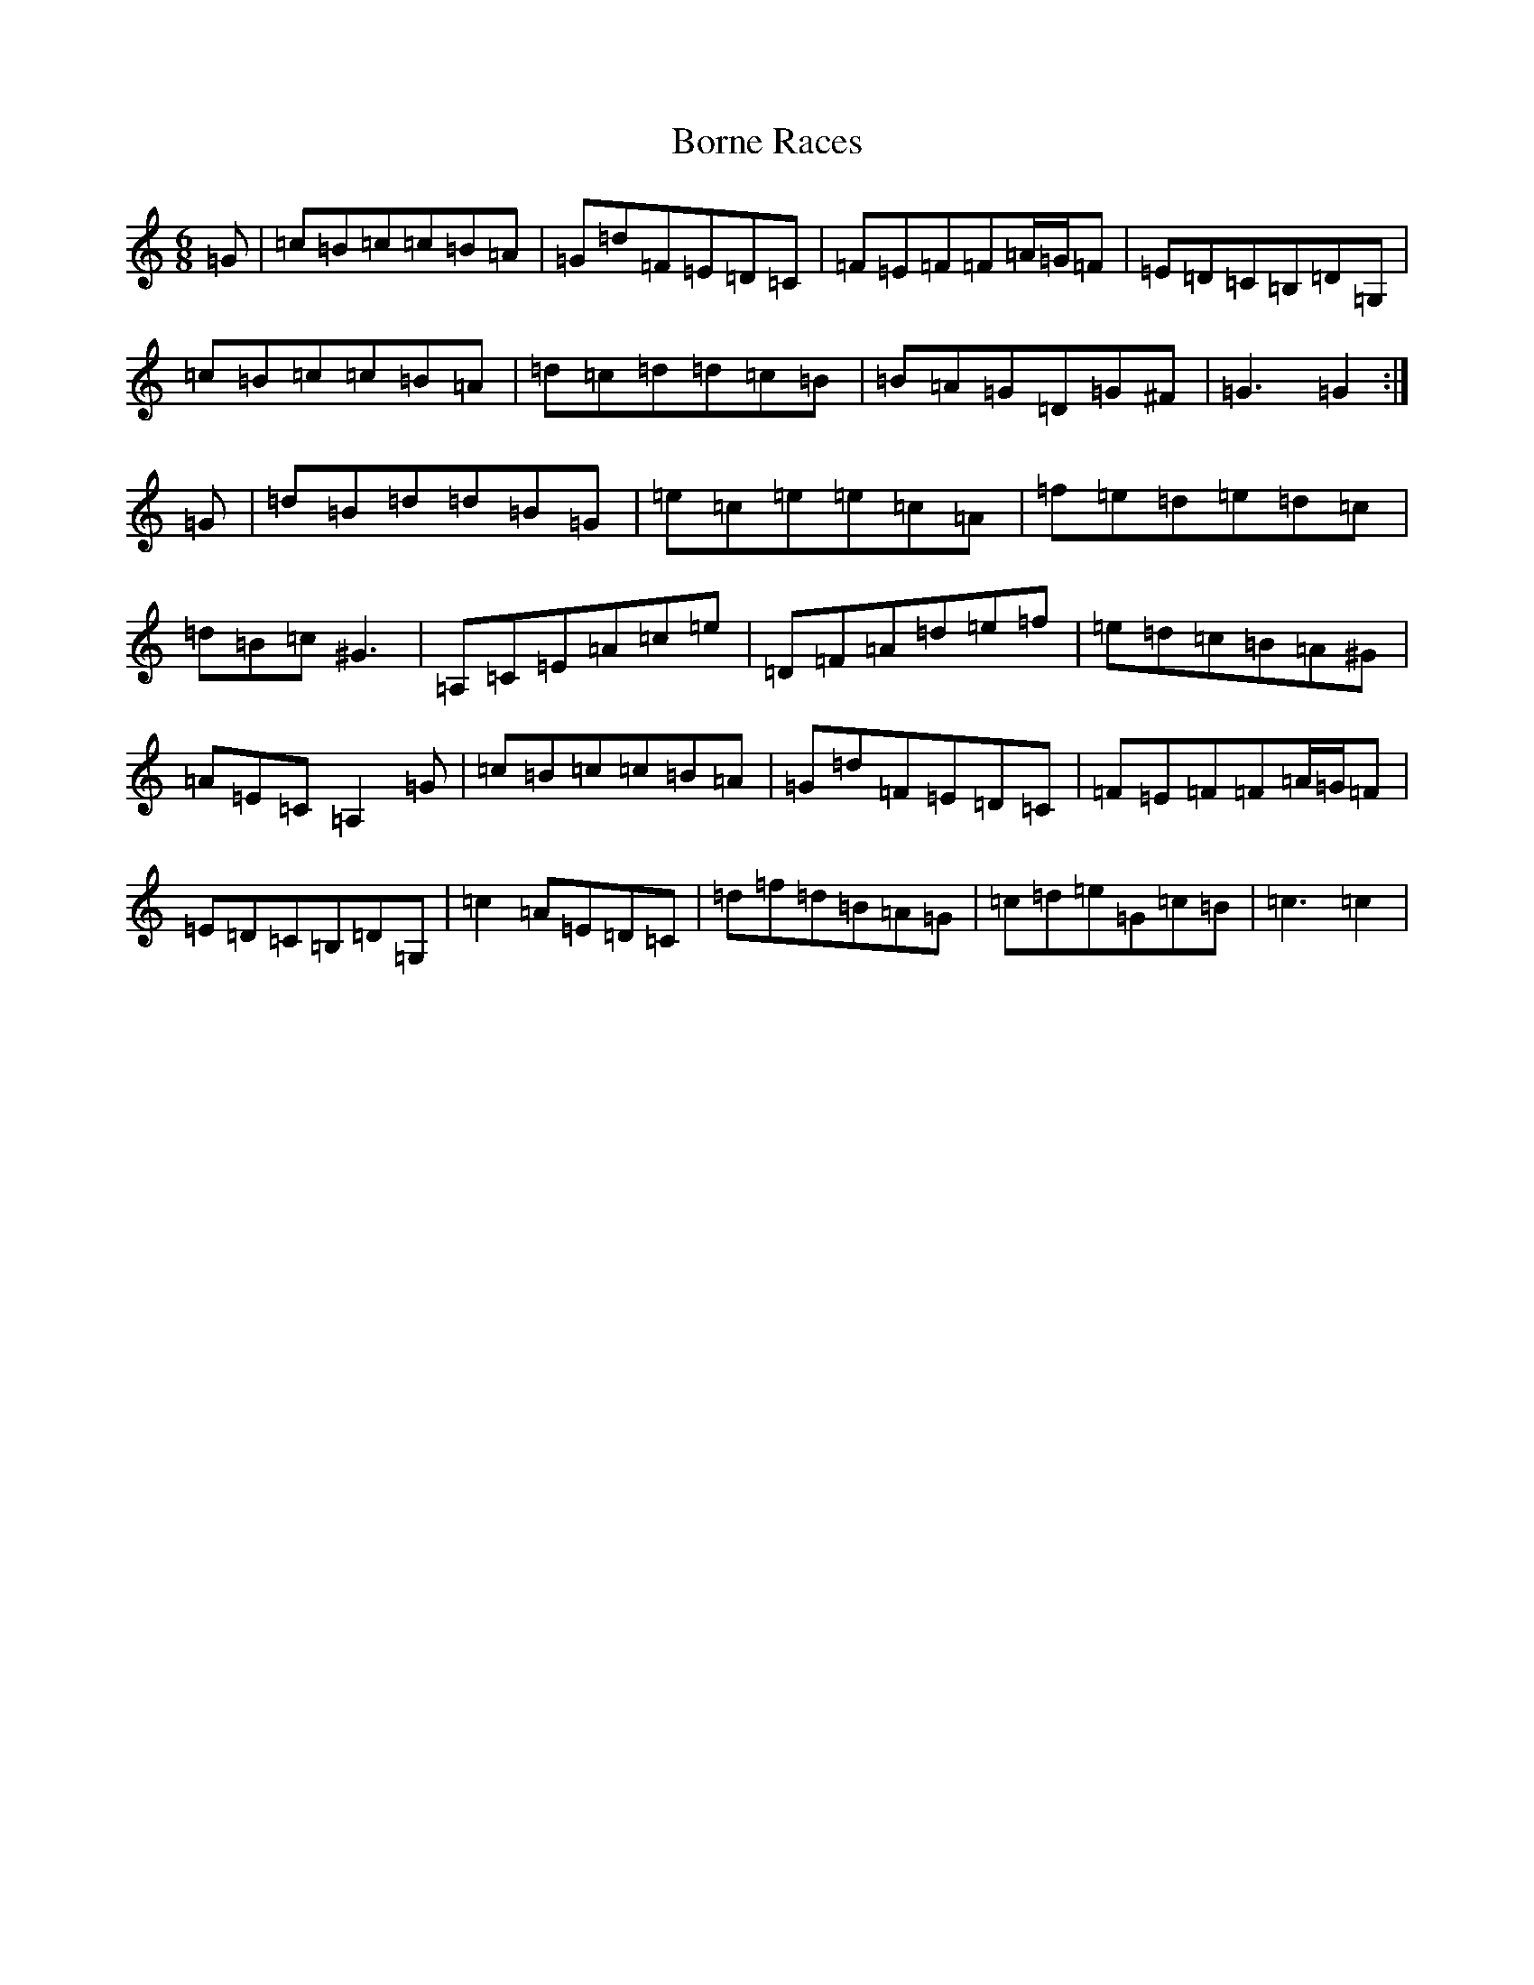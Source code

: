 X: 2315
T: Borne Races
S: https://thesession.org/tunes/11267#setting11267
R: jig
M:6/8
L:1/8
K: C Major
=G|=c=B=c=c=B=A|=G=d=F=E=D=C|=F=E=F=F=A/2=G/2=F|=E=D=C=B,=D=G,|=c=B=c=c=B=A|=d=c=d=d=c=B|=B=A=G=D=G^F|=G3=G2:|=G|=d=B=d=d=B=G|=e=c=e=e=c=A|=f=e=d=e=d=c|=d=B=c^G3|=A,=C=E=A=c=e|=D=F=A=d=e=f|=e=d=c=B=A^G|=A=E=C=A,2=G|=c=B=c=c=B=A|=G=d=F=E=D=C|=F=E=F=F=A/2=G/2=F|=E=D=C=B,=D=G,|=c2=A=E=D=C|=d=f=d=B=A=G|=c=d=e=G=c=B|=c3=c2|
